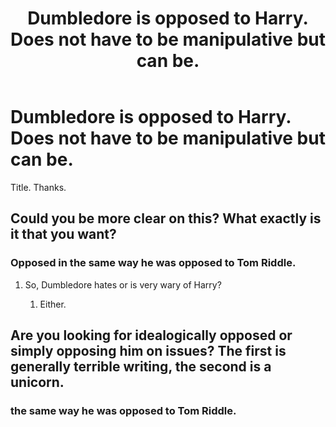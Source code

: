 #+TITLE: Dumbledore is opposed to Harry. Does not have to be manipulative but can be.

* Dumbledore is opposed to Harry. Does not have to be manipulative but can be.
:PROPERTIES:
:Score: 1
:DateUnix: 1561400909.0
:DateShort: 2019-Jun-24
:FlairText: Request
:END:
Title. Thanks.


** Could you be more clear on this? What exactly is it that you want?
:PROPERTIES:
:Author: Lakas1236547
:Score: 1
:DateUnix: 1561458691.0
:DateShort: 2019-Jun-25
:END:

*** Opposed in the same way he was opposed to Tom Riddle.
:PROPERTIES:
:Score: 1
:DateUnix: 1561486676.0
:DateShort: 2019-Jun-25
:END:

**** So, Dumbledore hates or is very wary of Harry?
:PROPERTIES:
:Author: Lakas1236547
:Score: 1
:DateUnix: 1561486758.0
:DateShort: 2019-Jun-25
:END:

***** Either.
:PROPERTIES:
:Score: 1
:DateUnix: 1561492778.0
:DateShort: 2019-Jun-26
:END:


** Are you looking for idealogically opposed or simply opposing him on issues? The first is generally terrible writing, the second is a unicorn.
:PROPERTIES:
:Score: 0
:DateUnix: 1561426962.0
:DateShort: 2019-Jun-25
:END:

*** the same way he was opposed to Tom Riddle.
:PROPERTIES:
:Score: 1
:DateUnix: 1561486690.0
:DateShort: 2019-Jun-25
:END:
